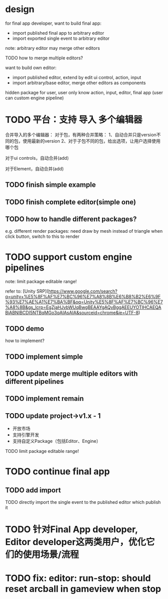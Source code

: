 * design

for final app developer, want to build final app:

# - import published final app to editor
# - import published final app to editor, merge other editors
- import published final app to arbitrary editor
- import exported single event to arbitrary editor

note: arbitrary editor may merge other editors




TODO how to merge multiple editors?



want to build own editor:
- import published editor, extend by edit ui control, action, input
- import arbitrary/base editor, merge other editors as components



hidden package for user, user only know action, input, editor, final app
(user can custom engine pipeline)
# user only know action, input, editor, final app and select packages

# (can build custom package, but need simplify!
# e.g. support replace engine pipelines
# )


# * use case






* TODO 平台：支持 导入 多个编辑器


合并导入的多个编辑器：
对于包，有两种合并策略：
1、自动合并只是version不同的包，使用最新的version
2、对于子包不同的包，给出选项，让用户选择使用哪个包

对于ui controls，自动合并(add)

对于Element，自动合并(add)



** TODO finish simple example



** TODO finish complete editor(simple one)



** TODO how to handle different packages?
e.g. different render packages: 
need draw by mesh instead of triangle
when click button, switch to this to render





* TODO support custom engine pipelines

note: limit package editable range!



refer to:
[Unity SRP](https://www.google.com/search?q=unity+%E5%8F%AF%E7%BC%96%E7%A8%8B%E6%B8%B2%E6%9F%93%E7%AE%A1%E7%BA%BF&oq=Unity%E5%8F%AF%E7%BC%96%E7%A8%8B&gs_lcrp=EgZjaHJvbWUqBwgBEAAYgAQyBggAEEUYOTIHCAEQABiABNIBCDI5NTBqMGo3qAIAsAIA&sourceid=chrome&ie=UTF-8)

** TODO demo

how to implement?


** TODO implement simple


** TODO update merge multiple editors with different pipelines



** TODO implement remain

** TODO update project->v1.x - 1
- 开放市场
- 支持引擎开发
- 支持自定义Package（包括Editor、Engine）

TODO limit package editable range!




* TODO continue final app

# ** TODO change export to import
** TODO add import

TODO directly import the single event to the published editor which publish it






* TODO 针对Final App developer, Editor developer这两类用户，优化它们的使用场景/流程





* TODO fix: editor: run-stop: should reset arcball in gameview when stop








# * TODO 完善ui control

# ** TODO add arcballCameraController inspector

# TODO add checkbox ui control

# TODO run test:
# editor
# publish


# ** TODO fix: game view handle no active camera when dispose camera in sceneTree, dispose basiccameraview, perspective component


# ** TODO add "add Component"
# add select button


# # ** TODO add Modal
# # publish, export should show Modal


# # Menu add "关于Meta3D":
# # show Modal











# # ** TODO add Debug




# # ** TODO Message
# # e.g. show import progress bar



# * TODO 加入Script



# * TODO 3D贪吃蛇

# Snake, Scene use gltf model!








